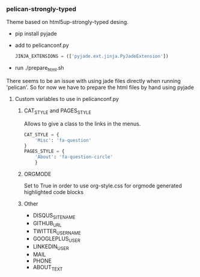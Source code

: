 *** pelican-strongly-typed
    Theme based on html5up-strongly-typed desing.
    - pip install pyjade
    - add to pelicanconf.py
      #+BEGIN_SRC python
      JINJA_EXTENSIONS = (['pyjade.ext.jinja.PyJadeExtension'])
      #+END_SRC
    - run ./prepare_html.sh

    There seems to be an issue with using jade files directly when running 'pelican'.
    So for now we have to prepare the html files by hand using pyjade

**** Custom variables to use in pelicanconf.py
***** CAT_STYLE and PAGES_STYLE
      Allows to give a class to the links in the menus.
      #+BEGIN_SRC python
        CAT_STYLE = {
            'Misc': 'fa-question'
        }
        PAGES_STYLE = {
            'About': 'fa-question-circle'
            }
      #+END_SRC
***** ORGMODE
      Set to True in order to use org-style.css for orgmode generated highlighted code blocks
***** Other
	- DISQUS_SITENAME
	- GITHUB_URL
	- TWITTER_USERNAME
	- GOOGLEPLUS_USER
	- LINKEDIN_USER
	- MAIL
	- PHONE
	- ABOUT_TEXT
